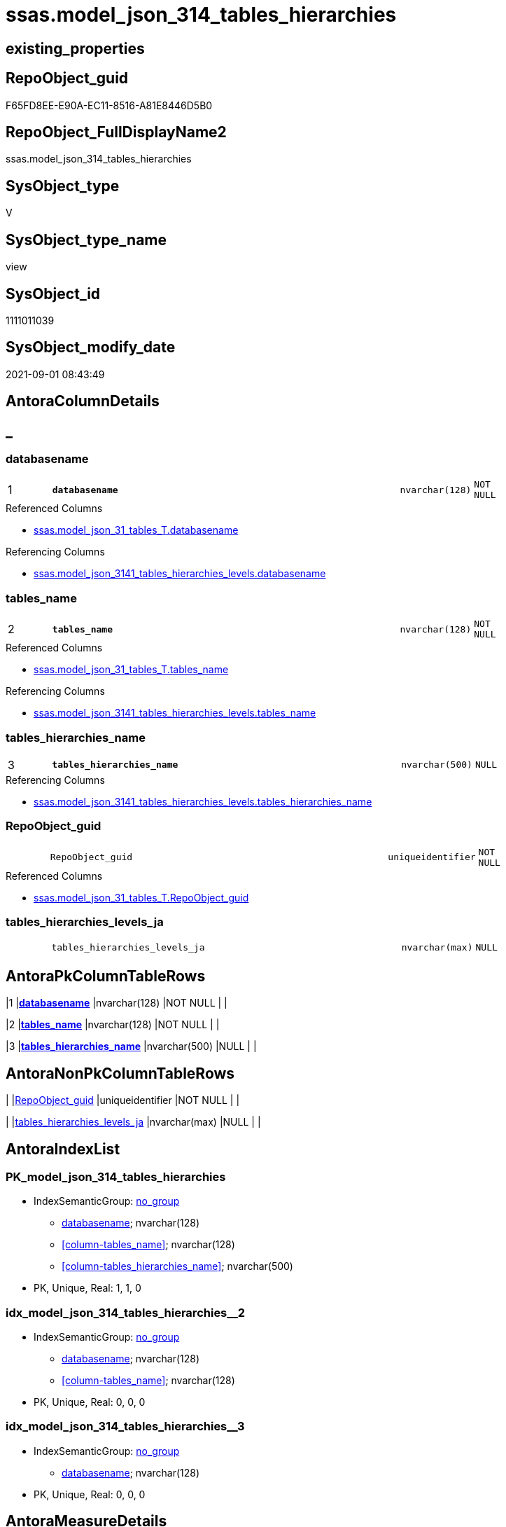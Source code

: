 // tag::HeaderFullDisplayName[]
= ssas.model_json_314_tables_hierarchies
// end::HeaderFullDisplayName[]

== existing_properties

// tag::existing_properties[]
:ExistsProperty--antorareferencedlist:
:ExistsProperty--antorareferencinglist:
:ExistsProperty--is_repo_managed:
:ExistsProperty--is_ssas:
:ExistsProperty--pk_index_guid:
:ExistsProperty--pk_indexpatterncolumndatatype:
:ExistsProperty--pk_indexpatterncolumnname:
:ExistsProperty--referencedobjectlist:
:ExistsProperty--sql_modules_definition:
:ExistsProperty--FK:
:ExistsProperty--AntoraIndexList:
:ExistsProperty--Columns:
// end::existing_properties[]

== RepoObject_guid

// tag::RepoObject_guid[]
F65FD8EE-E90A-EC11-8516-A81E8446D5B0
// end::RepoObject_guid[]

== RepoObject_FullDisplayName2

// tag::RepoObject_FullDisplayName2[]
ssas.model_json_314_tables_hierarchies
// end::RepoObject_FullDisplayName2[]

== SysObject_type

// tag::SysObject_type[]
V 
// end::SysObject_type[]

== SysObject_type_name

// tag::SysObject_type_name[]
view
// end::SysObject_type_name[]

== SysObject_id

// tag::SysObject_id[]
1111011039
// end::SysObject_id[]

== SysObject_modify_date

// tag::SysObject_modify_date[]
2021-09-01 08:43:49
// end::SysObject_modify_date[]

== AntoraColumnDetails

// tag::AntoraColumnDetails[]
[discrete]
== _


[#column-databasename]
=== databasename

[cols="d,8m,m,m,m,d"]
|===
|1
|*databasename*
|nvarchar(128)
|NOT NULL
|
|
|===

.Referenced Columns
--
* xref:ssas.model_json_31_tables_t.adoc#column-databasename[+ssas.model_json_31_tables_T.databasename+]
--

.Referencing Columns
--
* xref:ssas.model_json_3141_tables_hierarchies_levels.adoc#column-databasename[+ssas.model_json_3141_tables_hierarchies_levels.databasename+]
--


[#column-tablesunderlinename]
=== tables_name

[cols="d,8m,m,m,m,d"]
|===
|2
|*tables_name*
|nvarchar(128)
|NOT NULL
|
|
|===

.Referenced Columns
--
* xref:ssas.model_json_31_tables_t.adoc#column-tablesunderlinename[+ssas.model_json_31_tables_T.tables_name+]
--

.Referencing Columns
--
* xref:ssas.model_json_3141_tables_hierarchies_levels.adoc#column-tablesunderlinename[+ssas.model_json_3141_tables_hierarchies_levels.tables_name+]
--


[#column-tablesunderlinehierarchiesunderlinename]
=== tables_hierarchies_name

[cols="d,8m,m,m,m,d"]
|===
|3
|*tables_hierarchies_name*
|nvarchar(500)
|NULL
|
|
|===

.Referencing Columns
--
* xref:ssas.model_json_3141_tables_hierarchies_levels.adoc#column-tablesunderlinehierarchiesunderlinename[+ssas.model_json_3141_tables_hierarchies_levels.tables_hierarchies_name+]
--


[#column-repoobjectunderlineguid]
=== RepoObject_guid

[cols="d,8m,m,m,m,d"]
|===
|
|RepoObject_guid
|uniqueidentifier
|NOT NULL
|
|
|===

.Referenced Columns
--
* xref:ssas.model_json_31_tables_t.adoc#column-repoobjectunderlineguid[+ssas.model_json_31_tables_T.RepoObject_guid+]
--


[#column-tablesunderlinehierarchiesunderlinelevelsunderlineja]
=== tables_hierarchies_levels_ja

[cols="d,8m,m,m,m,d"]
|===
|
|tables_hierarchies_levels_ja
|nvarchar(max)
|NULL
|
|
|===


// end::AntoraColumnDetails[]

== AntoraPkColumnTableRows

// tag::AntoraPkColumnTableRows[]
|1
|*<<column-databasename>>*
|nvarchar(128)
|NOT NULL
|
|

|2
|*<<column-tablesunderlinename>>*
|nvarchar(128)
|NOT NULL
|
|

|3
|*<<column-tablesunderlinehierarchiesunderlinename>>*
|nvarchar(500)
|NULL
|
|



// end::AntoraPkColumnTableRows[]

== AntoraNonPkColumnTableRows

// tag::AntoraNonPkColumnTableRows[]



|
|<<column-repoobjectunderlineguid>>
|uniqueidentifier
|NOT NULL
|
|

|
|<<column-tablesunderlinehierarchiesunderlinelevelsunderlineja>>
|nvarchar(max)
|NULL
|
|

// end::AntoraNonPkColumnTableRows[]

== AntoraIndexList

// tag::AntoraIndexList[]

[#index-pkunderlinemodelunderlinejsonunderline314underlinetablesunderlinehierarchies]
=== PK_model_json_314_tables_hierarchies

* IndexSemanticGroup: xref:other/indexsemanticgroup.adoc#startbnoblankgroupendb[no_group]
+
--
* <<column-databasename>>; nvarchar(128)
* <<column-tables_name>>; nvarchar(128)
* <<column-tables_hierarchies_name>>; nvarchar(500)
--
* PK, Unique, Real: 1, 1, 0


[#index-idxunderlinemodelunderlinejsonunderline314underlinetablesunderlinehierarchiesunderlineunderline2]
=== idx_model_json_314_tables_hierarchies++__++2

* IndexSemanticGroup: xref:other/indexsemanticgroup.adoc#startbnoblankgroupendb[no_group]
+
--
* <<column-databasename>>; nvarchar(128)
* <<column-tables_name>>; nvarchar(128)
--
* PK, Unique, Real: 0, 0, 0


[#index-idxunderlinemodelunderlinejsonunderline314underlinetablesunderlinehierarchiesunderlineunderline3]
=== idx_model_json_314_tables_hierarchies++__++3

* IndexSemanticGroup: xref:other/indexsemanticgroup.adoc#startbnoblankgroupendb[no_group]
+
--
* <<column-databasename>>; nvarchar(128)
--
* PK, Unique, Real: 0, 0, 0

// end::AntoraIndexList[]

== AntoraMeasureDetails

// tag::AntoraMeasureDetails[]

// end::AntoraMeasureDetails[]

== AntoraParameterList

// tag::AntoraParameterList[]

// end::AntoraParameterList[]

== AntoraXrefCulturesList

// tag::AntoraXrefCulturesList[]
* xref:dhw:sqldb:ssas.model_json_314_tables_hierarchies.adoc[] - 
// end::AntoraXrefCulturesList[]

== cultures_count

// tag::cultures_count[]
1
// end::cultures_count[]

== Other tags

source: property.RepoObjectProperty_cross As rop_cross


=== additional_reference_csv

// tag::additional_reference_csv[]

// end::additional_reference_csv[]


=== AdocUspSteps

// tag::adocuspsteps[]

// end::adocuspsteps[]


=== AntoraReferencedList

// tag::antorareferencedlist[]
* xref:ssas.model_json_31_tables_t.adoc[]
// end::antorareferencedlist[]


=== AntoraReferencingList

// tag::antorareferencinglist[]
* xref:ssas.model_json_3141_tables_hierarchies_levels.adoc[]
// end::antorareferencinglist[]


=== Description

// tag::description[]

// end::description[]


=== ExampleUsage

// tag::exampleusage[]

// end::exampleusage[]


=== exampleUsage_2

// tag::exampleusage_2[]

// end::exampleusage_2[]


=== exampleUsage_3

// tag::exampleusage_3[]

// end::exampleusage_3[]


=== exampleUsage_4

// tag::exampleusage_4[]

// end::exampleusage_4[]


=== exampleUsage_5

// tag::exampleusage_5[]

// end::exampleusage_5[]


=== exampleWrong_Usage

// tag::examplewrong_usage[]

// end::examplewrong_usage[]


=== has_execution_plan_issue

// tag::has_execution_plan_issue[]

// end::has_execution_plan_issue[]


=== has_get_referenced_issue

// tag::has_get_referenced_issue[]

// end::has_get_referenced_issue[]


=== has_history

// tag::has_history[]

// end::has_history[]


=== has_history_columns

// tag::has_history_columns[]

// end::has_history_columns[]


=== InheritanceType

// tag::inheritancetype[]

// end::inheritancetype[]


=== is_persistence

// tag::is_persistence[]

// end::is_persistence[]


=== is_persistence_check_duplicate_per_pk

// tag::is_persistence_check_duplicate_per_pk[]

// end::is_persistence_check_duplicate_per_pk[]


=== is_persistence_check_for_empty_source

// tag::is_persistence_check_for_empty_source[]

// end::is_persistence_check_for_empty_source[]


=== is_persistence_delete_changed

// tag::is_persistence_delete_changed[]

// end::is_persistence_delete_changed[]


=== is_persistence_delete_missing

// tag::is_persistence_delete_missing[]

// end::is_persistence_delete_missing[]


=== is_persistence_insert

// tag::is_persistence_insert[]

// end::is_persistence_insert[]


=== is_persistence_truncate

// tag::is_persistence_truncate[]

// end::is_persistence_truncate[]


=== is_persistence_update_changed

// tag::is_persistence_update_changed[]

// end::is_persistence_update_changed[]


=== is_repo_managed

// tag::is_repo_managed[]
0
// end::is_repo_managed[]


=== is_ssas

// tag::is_ssas[]
0
// end::is_ssas[]


=== microsoft_database_tools_support

// tag::microsoft_database_tools_support[]

// end::microsoft_database_tools_support[]


=== MS_Description

// tag::ms_description[]

// end::ms_description[]


=== persistence_source_RepoObject_fullname

// tag::persistence_source_repoobject_fullname[]

// end::persistence_source_repoobject_fullname[]


=== persistence_source_RepoObject_fullname2

// tag::persistence_source_repoobject_fullname2[]

// end::persistence_source_repoobject_fullname2[]


=== persistence_source_RepoObject_guid

// tag::persistence_source_repoobject_guid[]

// end::persistence_source_repoobject_guid[]


=== persistence_source_RepoObject_xref

// tag::persistence_source_repoobject_xref[]

// end::persistence_source_repoobject_xref[]


=== pk_index_guid

// tag::pk_index_guid[]
08B0C093-EC0A-EC11-8516-A81E8446D5B0
// end::pk_index_guid[]


=== pk_IndexPatternColumnDatatype

// tag::pk_indexpatterncolumndatatype[]
nvarchar(128),nvarchar(128),nvarchar(500)
// end::pk_indexpatterncolumndatatype[]


=== pk_IndexPatternColumnName

// tag::pk_indexpatterncolumnname[]
databasename,tables_name,tables_hierarchies_name
// end::pk_indexpatterncolumnname[]


=== pk_IndexSemanticGroup

// tag::pk_indexsemanticgroup[]

// end::pk_indexsemanticgroup[]


=== ReferencedObjectList

// tag::referencedobjectlist[]
* [ssas].[model_json_31_tables_T]
// end::referencedobjectlist[]


=== usp_persistence_RepoObject_guid

// tag::usp_persistence_repoobject_guid[]

// end::usp_persistence_repoobject_guid[]


=== UspExamples

// tag::uspexamples[]

// end::uspexamples[]


=== uspgenerator_usp_id

// tag::uspgenerator_usp_id[]

// end::uspgenerator_usp_id[]


=== UspParameters

// tag::uspparameters[]

// end::uspparameters[]

== Boolean Attributes

source: property.RepoObjectProperty WHERE property_int = 1

// tag::boolean_attributes[]

// end::boolean_attributes[]

== sql_modules_definition

// tag::sql_modules_definition[]
[%collapsible]
=======
[source,sql,numbered]
----

/*
--get and check existing values

Select
    Distinct
    j2.[Key]
  , j2.Type
From
    ssas.model_json_31_tables                         As T1
    Cross Apply OpenJson ( T1.tables_hierarchies_ja ) As j1
    Cross Apply OpenJson ( j1.Value ) As j2
ORDER BY
    j2.[Key]
  , j2.Type
Go

Select
    T1.*
  , j2.*
From
    ssas.model_json_31_tables                         As T1
    Cross Apply OpenJson ( T1.tables_hierarchies_ja ) As j1
    Cross Apply OpenJson ( j1.Value ) As j2
Go

Select
    DISTINCT
    j2.*
From
    ssas.model_json_31_tables                         As T1
    Cross Apply OpenJson ( T1.tables_hierarchies_ja ) As j1
    Cross Apply OpenJson ( j1.Value ) As j2
Where
    j2.[Key] = 'levels'
GO
*/
CREATE View ssas.model_json_314_tables_hierarchies
As
Select
    T1.databasename
  , T1.tables_name
  , T1.RepoObject_guid
  , j2.tables_hierarchies_name
  , j2.tables_hierarchies_levels_ja
From
    ssas.model_json_31_tables_T                       As T1
    Cross Apply OpenJson ( T1.tables_hierarchies_ja ) As j1
    Cross Apply
    OpenJson ( j1.Value )
    With
    (
        tables_hierarchies_name NVarchar ( 500 ) N'$.name'
      , tables_hierarchies_levels_ja NVarchar ( Max ) N'$.levels' As Json
    ) As j2

----
=======
// end::sql_modules_definition[]


